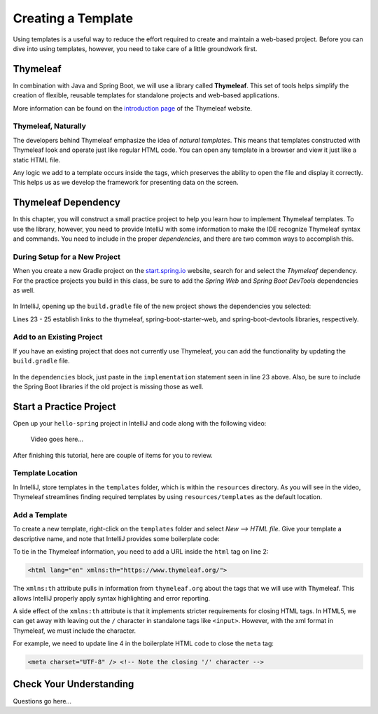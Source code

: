 Creating a Template
====================

Using templates is a useful way to reduce the effort required to create and
maintain a web-based project. Before you can dive into using templates,
however, you need to take care of a little groundwork first.

Thymeleaf
----------

.. index:: ! Thymeleaf

In combination with Java and Spring Boot, we will use a library called
**Thymeleaf**. This set of tools helps simplify the creation of flexible,
reusable templates for standalone projects and web-based applications.

More information can be found on the `introduction page <https://www.thymeleaf.org/doc/tutorials/3.0/usingthymeleaf.html#introducing-thymeleaf>`__
of the Thymeleaf website.

Thymeleaf, Naturally
^^^^^^^^^^^^^^^^^^^^^

The developers behind Thymeleaf emphasize the idea of *natural templates*. This
means that templates constructed with Thymeleaf look and operate just like
regular HTML code. You can open any template in a browser and view it just
like a static HTML file.

Any logic we add to a template occurs inside the tags, which preserves the
ability to open the file and display it correctly. This helps us as we
develop the framework for presenting data on the screen.

Thymeleaf Dependency
---------------------

In this chapter, you will construct a small practice project to help you learn
how to implement Thymeleaf templates. To use the library, however, you need to
provide IntelliJ with some information to make the IDE recognize Thymeleaf
syntax and commands. You need to include in the proper *dependencies*, and
there are two common ways to accomplish this.

During Setup for a New Project
^^^^^^^^^^^^^^^^^^^^^^^^^^^^^^^

When you create a new Gradle project on the `start.spring.io <https://start.spring.io/>`__
website, search for and select the *Thymeleaf* dependency. For the practice
projects you build in this class, be sure to add the *Spring Web* and
*Spring Boot DevTools* dependencies as well.

.. figure:: ./figures/selectTLdependency.png
    :alt: Select the Thymeleaf dependency.

In IntelliJ, opening up the ``build.gradle`` file of the new project shows the
dependencies you selected:

.. sourcecode:: groovy
   :lineno-start: 22

   dependencies {
      implementation 'org.springframework.boot:spring-boot-starter-thymeleaf'
      implementation 'org.springframework.boot:spring-boot-starter-web'
      developmentOnly 'org.springframework.boot:spring-boot-devtools'
      testImplementation('org.springframework.boot:spring-boot-starter-test') {
         exclude group: 'org.junit.vintage', module: 'junit-vintage-engine'
      }
   }

Lines 23 - 25 establish links to the thymeleaf, spring-boot-starter-web, and
spring-boot-devtools libraries, respectively.

Add to an Existing Project
^^^^^^^^^^^^^^^^^^^^^^^^^^^

If you have an existing project that does not currently use Thymeleaf, you
can add the functionality by updating the ``build.gradle`` file.

.. figure:: ./figures/buildGradleFileTree.png
   :alt: Open the ``build.gradle`` file.

In the ``dependencies`` block, just paste in the ``implementation`` statement
seen in line 23 above. Also, be sure to include the Spring Boot libraries if
the old project is missing those as well.

Start a Practice Project
-------------------------

Open up your ``hello-spring`` project in IntelliJ and code along with the
following video:

    Video goes here...

After finishing this tutorial, here are couple of items for you to review.

Template Location
^^^^^^^^^^^^^^^^^^

In IntelliJ, store templates in the ``templates`` folder, which is within the
``resources`` directory. As you will see in the video, Thymeleaf streamlines
finding required templates by using ``resources/templates`` as the default
location.

.. figure:: ./figures/templatesFolder.png
   :alt: Locate the ``templates`` folder.

Add a Template
^^^^^^^^^^^^^^^

To create a new template, right-click on the ``templates`` folder and select
*New --> HTML file*. Give your template a descriptive name, and note that
IntelliJ provides some boilerplate code:

.. sourcecode:: html
   :linenos:

   <!DOCTYPE html>
   <html lang="en">
   <head>
      <meta charset="UTF-8">
      <title>Title</title>
   </head>
   <body>

   </body>
   </html>

To tie in the Thymeleaf information, you need to add a URL inside the ``html``
tag on line 2:

.. sourcecode:: html

   <html lang="en" xmlns:th="https://www.thymeleaf.org/">

The ``xmlns:th`` attribute pulls in information from ``thymeleaf.org`` about
the tags that we will use with Thymeleaf. This allows IntelliJ properly apply
syntax highlighting and error reporting.

A side effect of the ``xmlns:th`` attribute is that it implements stricter
requirements for closing HTML tags. In HTML5, we can get away with leaving out
the ``/`` character in standalone tags like ``<input>``. However, with the
xml format in Thymeleaf, we must include the character.

For example, we need to update line 4 in the boilerplate HTML code to close
the ``meta`` tag:

.. sourcecode:: html

   <meta charset="UTF-8" /> <!-- Note the closing '/' character -->

Check Your Understanding
-------------------------

Questions go here...
